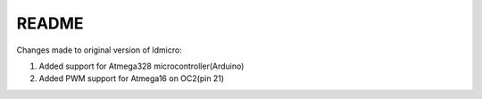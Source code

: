 README
======

Changes made to original version of ldmicro:

1. Added support for Atmega328 microcontroller(Arduino)
2. Added PWM support for Atmega16 on OC2(pin 21)

